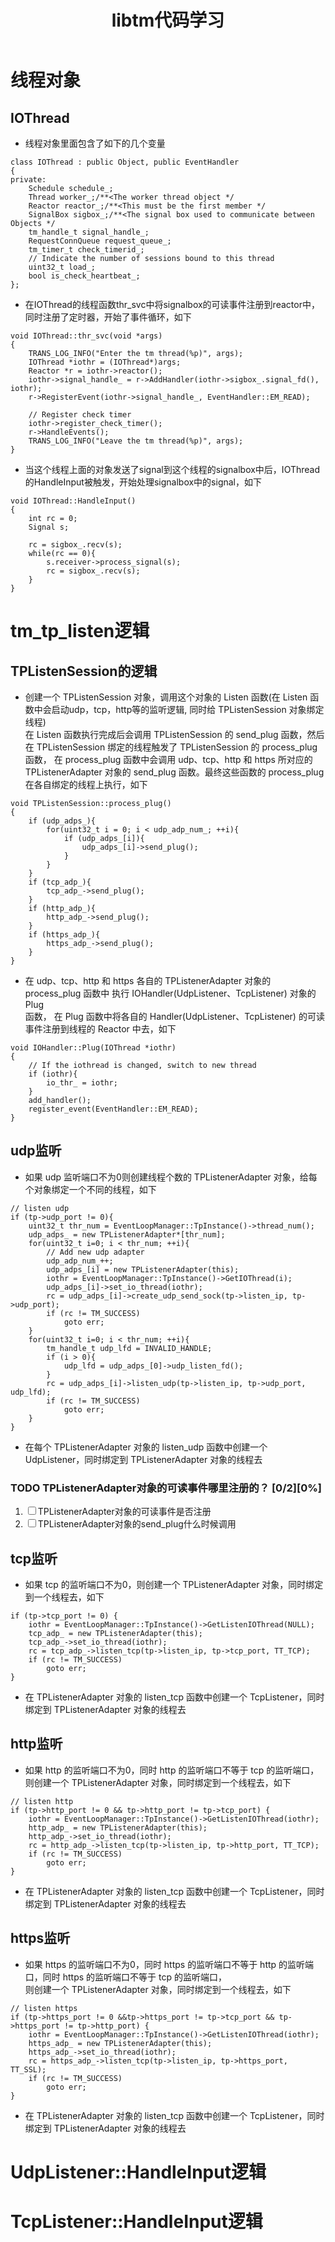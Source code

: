 # -*- org -*- 
#+TITLE: libtm代码学习
#+STARTUP: indent 
# 你可以通过添加以下行来禁用组织文件中的超级/下标：
#+OPTIONS: ^:nil

* 线程对象
** IOThread
+ 线程对象里面包含了如下的几个变量
#+BEGIN_SRC c++
class IOThread : public Object, public EventHandler
{
private:
    Schedule schedule_;
    Thread worker_;/**<The worker thread object */
    Reactor reactor_;/**<This must be the first member */
    SignalBox sigbox_;/**<The signal box used to communicate between Objects */
    tm_handle_t signal_handle_;
    RequestConnQueue request_queue_;
    tm_timer_t check_timerid_;
    // Indicate the number of sessions bound to this thread
    uint32_t load_;
    bool is_check_heartbeat_;
};
#+END_SRC
+ 在IOThread的线程函数thr_svc中将signalbox的可读事件注册到reactor中，同时注册了定时器，开始了事件循环，如下
#+BEGIN_SRC c++
void IOThread::thr_svc(void *args)
{
    TRANS_LOG_INFO("Enter the tm thread(%p)", args);
    IOThread *iothr = (IOThread*)args;
    Reactor *r = iothr->reactor();
    iothr->signal_handle_ = r->AddHandler(iothr->sigbox_.signal_fd(), iothr);
    r->RegisterEvent(iothr->signal_handle_, EventHandler::EM_READ);

    // Register check timer
    iothr->register_check_timer();
    r->HandleEvents();
    TRANS_LOG_INFO("Leave the tm thread(%p)", args);
}
#+END_SRC
+ 当这个线程上面的对象发送了signal到这个线程的signalbox中后，IOThread的HandleInput被触发，开始处理signalbox中的signal，如下
#+BEGIN_SRC c++
void IOThread::HandleInput()
{
    int rc = 0;
    Signal s;

    rc = sigbox_.recv(s);
    while(rc == 0){
        s.receiver->process_signal(s);
        rc = sigbox_.recv(s);
    }
}
#+END_SRC
* tm_tp_listen逻辑
** TPListenSession的逻辑
+ 创建一个 TPListenSession 对象，调用这个对象的 Listen 函数(在 Listen 函数中会启动udp，tcp，http等的监听逻辑, 同时给 TPListenSession 对象绑定线程)\\
  在 Listen 函数执行完成后会调用 TPListenSession 的 send_plug 函数，然后在 TPListenSession 绑定的线程触发了 TPListenSession 的 process_plug\\
  函数， 在 process_plug 函数中会调用 udp、tcp、http 和 https 所对应的 TPListenerAdapter 对象的 send_plug 函数。最终这些函数的 process_plug \\
  在各自绑定的线程上执行，如下
#+BEGIN_SRC c++
void TPListenSession::process_plug()
{
    if (udp_adps_){
        for(uint32_t i = 0; i < udp_adp_num_; ++i){
            if (udp_adps_[i]){
                udp_adps_[i]->send_plug();
            }
        }
    }
    if (tcp_adp_){
        tcp_adp_->send_plug();
    }
    if (http_adp_){
        http_adp_->send_plug();
    }
    if (https_adp_){
        https_adp_->send_plug();
    }
}
#+END_SRC
+ 在 udp、tcp、http 和 https 各自的 TPListenerAdapter 对象的 process_plug 函数中 执行 IOHandler(UdpListener、TcpListener) 对象的 Plug \\
  函数， 在 Plug 函数中将各自的 Handler(UdpListener、TcpListener) 的可读事件注册到线程的 Reactor 中去，如下
#+BEGIN_SRC c++
void IOHandler::Plug(IOThread *iothr)
{
    // If the iothread is changed, switch to new thread
    if (iothr){
        io_thr_ = iothr;
    }
    add_handler();
    register_event(EventHandler::EM_READ);
}
#+END_SRC

** udp监听
+ 如果 udp 监听端口不为0则创建线程个数的 TPListenerAdapter 对象，给每个对象绑定一个不同的线程，如下
#+BEGIN_SRC c++
// listen udp
if (tp->udp_port != 0){
    uint32_t thr_num = EventLoopManager::TpInstance()->thread_num();
    udp_adps_ = new TPListenerAdapter*[thr_num];
    for(uint32_t i=0; i < thr_num; ++i){
        // Add new udp adapter
        udp_adp_num_++;
        udp_adps_[i] = new TPListenerAdapter(this);
        iothr = EventLoopManager::TpInstance()->GetIOThread(i);
        udp_adps_[i]->set_io_thread(iothr);
        rc = udp_adps_[i]->create_udp_send_sock(tp->listen_ip, tp->udp_port);
        if (rc != TM_SUCCESS)
            goto err;
    }
    for(uint32_t i=0; i < thr_num; ++i){
        tm_handle_t udp_lfd = INVALID_HANDLE;
        if (i > 0){
            udp_lfd = udp_adps_[0]->udp_listen_fd();
        }
        rc = udp_adps_[i]->listen_udp(tp->listen_ip, tp->udp_port, udp_lfd);
        if (rc != TM_SUCCESS)
            goto err;
    }
}
#+END_SRC
+ 在每个 TPListenerAdapter 对象的 listen_udp 函数中创建一个 UdpListener，同时绑定到 TPListenerAdapter 对象的线程去
  
*** TODO TPListenerAdapter对象的可读事件哪里注册的？ [0/2][0%]
1) [ ] TPListenerAdapter对象的可读事件是否注册
2) [ ] TPListenerAdapter对象的send_plug什么时候调用
** tcp监听
+ 如果 tcp 的监听端口不为0，则创建一个 TPListenerAdapter 对象，同时绑定到一个线程去，如下
#+BEGIN_SRC c++
if (tp->tcp_port != 0) {
    iothr = EventLoopManager::TpInstance()->GetListenIOThread(NULL);
    tcp_adp_ = new TPListenerAdapter(this);
    tcp_adp_->set_io_thread(iothr);
    rc = tcp_adp_->listen_tcp(tp->listen_ip, tp->tcp_port, TT_TCP);
    if (rc != TM_SUCCESS)
        goto err;
}
#+END_SRC
+ 在 TPListenerAdapter 对象的 listen_tcp 函数中创建一个 TcpListener，同时绑定到 TPListenerAdapter 对象的线程去
** http监听
+ 如果 http 的监听端口不为0，同时 http 的监听端口不等于 tcp 的监听端口，则创建一个 TPListenerAdapter 对象，同时绑定到一个线程去，如下
#+BEGIN_SRC c++
// listen http
if (tp->http_port != 0 && tp->http_port != tp->tcp_port) {
    iothr = EventLoopManager::TpInstance()->GetListenIOThread(iothr);
    http_adp_ = new TPListenerAdapter(this);
    http_adp_->set_io_thread(iothr);
    rc = http_adp_->listen_tcp(tp->listen_ip, tp->http_port, TT_TCP);
    if (rc != TM_SUCCESS)
        goto err;
}
#+END_SRC
+ 在 TPListenerAdapter 对象的 listen_tcp 函数中创建一个 TcpListener，同时绑定到 TPListenerAdapter 对象的线程去
** https监听
+ 如果 https 的监听端口不为0，同时 https 的监听端口不等于 http 的监听端口，同时 https 的监听端口不等于 tcp 的监听端口，\\
  则创建一个 TPListenerAdapter 对象，同时绑定到一个线程去，如下
#+BEGIN_SRC c++
// listen https
if (tp->https_port != 0 &&tp->https_port != tp->tcp_port && tp->https_port != tp->http_port) {
    iothr = EventLoopManager::TpInstance()->GetListenIOThread(iothr);
    https_adp_ = new TPListenerAdapter(this);
    https_adp_->set_io_thread(iothr);
    rc = https_adp_->listen_tcp(tp->listen_ip, tp->https_port, TT_SSL);
    if (rc != TM_SUCCESS)
        goto err;
}
#+END_SRC
+ 在 TPListenerAdapter 对象的 listen_tcp 函数中创建一个 TcpListener，同时绑定到 TPListenerAdapter 对象的线程去
* UdpListener::HandleInput逻辑
* TcpListener::HandleInput逻辑
